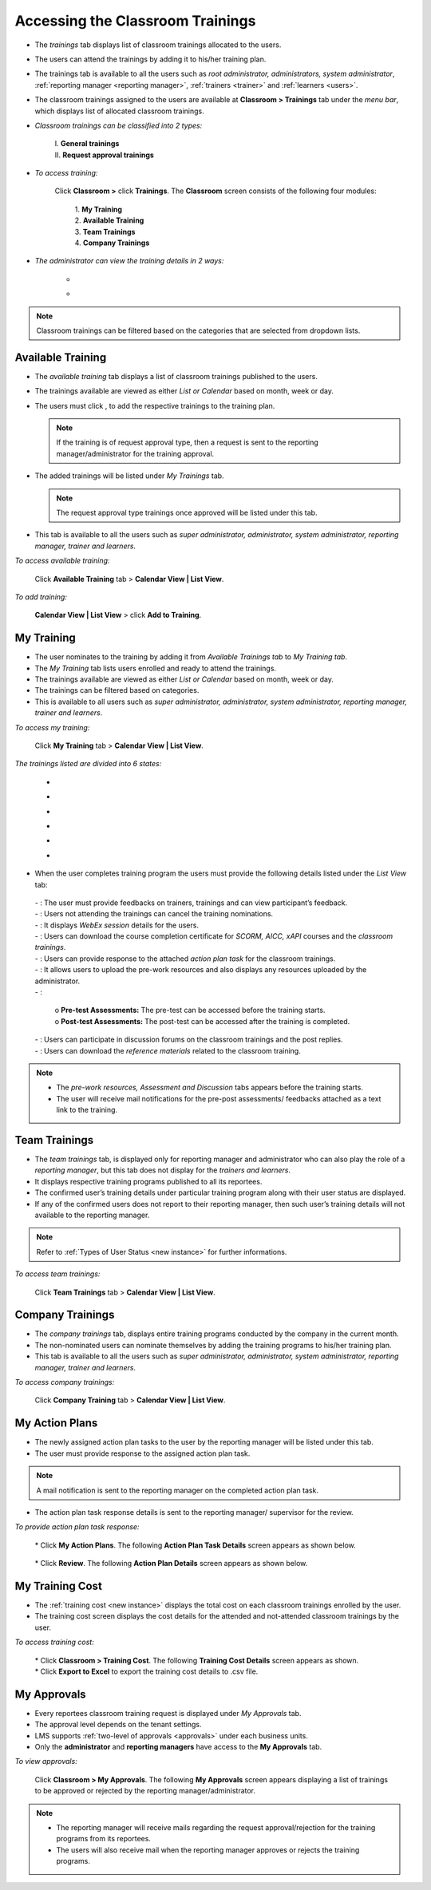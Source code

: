.. _training access:
.. |Classroom-Button| image:: _static/class_button.png
.. |Click-Button| image:: _static/click_button.png
.. |Feedback-Tab| image:: _static/feedback.png
.. |Cancel-Tab| image:: _static/cancel.png
.. |Session-Tab| image:: _static/session_tab.png
.. |Download-Tab| image:: _static/download_cert.png
.. |Action-Plan| image:: _static/action_plan.png
.. |Prework-Tab| image:: _static/pre_work_res.png
.. |Assessment-Tab| image:: _static/assessment.png
.. |Discussion-Tab| image:: _static/discussion.png
.. |Referemce-Material-Tab| image:: _static/reference_button.png

**Accessing the Classroom Trainings**
*************************************
* The *trainings* tab displays list of classroom trainings allocated to the users.
* The users can attend the trainings by adding it to his/her training plan.
* The trainings tab is available to all the users such as *root administrator, administrators, system administrator*, :ref:`reporting manager <reporting manager>`, :ref:`trainers <trainer>` and :ref:`learners <users>`.
* The classroom trainings assigned to the users are available at |Classroom-Button| **Classroom > Trainings** tab under the *menu bar*, which displays list of allocated classroom trainings.

* *Classroom trainings can be classified into 2 types:*

    | I. **General trainings**
    | II.	**Request approval trainings**

* *To access training:*

      Click |Classroom-Button| **Classroom >** click **Trainings**. The **Classroom** screen consists of the following four modules:

        | 1.	**My Training**
        | 2.	**Available Training**
        | 3.	**Team Trainings**
        | 4.	**Company Trainings**

* *The administrator can view the training details in 2 ways:*

    * .. image:: _static/cal_view.png
    * .. image:: _static/list_view.png

.. note:: Classroom trainings can be filtered based on the categories that are selected from dropdown lists.

**Available Training**
=====================
•	The *available training* tab displays a list of classroom trainings published to the users.
•	The trainings available are viewed as either *List or Calendar* based on month, week or day.
•	The users must click |Click-Button|, to add the respective trainings to the training plan.

 	.. note:: If the training is of request approval type, then a request is sent to the reporting manager/administrator for the training approval.
•	The added trainings will be listed under *My Trainings* tab.

 	.. note:: The request approval type trainings once approved will be listed under this tab.
•	This tab is available to all the users such as *super administrator, administrator, system administrator, reporting manager, trainer and learners*.

*To access available training:*

    Click **Available Training** tab > **Calendar View | List View**.

    .. image:: _static/available_training.png
     :height: 350px
     :width: 500 px
     :scale: 120 %
     :align: center

*To add training:*

    **Calendar View | List View** > click **Add to Training**.

    .. image:: _static/available_list_view.png
     :height: 250px
     :width: 500 px
     :scale: 120 %
     :align: center

**My Training**
==============
•	The user nominates to the training by adding it from *Available Trainings tab* to *My Training tab*.
•	The *My Training* tab lists users enrolled and ready to attend the trainings.
•	The trainings available are viewed as either *List or Calendar* based on month, week or day.
•	The trainings can be filtered based on categories.
•	This is available to all users such as *super administrator, administrator, system administrator, reporting manager, trainer and learners*.

*To access my training:*

    Click **My Training** tab > **Calendar View | List View**.

*The trainings listed are divided into 6 states:*

    * .. image:: _static/confirmed_tab.png
    * .. image:: _static/notconfirmed_tab.png
    * .. image:: _static/waitinglist_tab.png
    * .. image:: _static/attended_tab.png
    * .. image:: _static/notattended_tab.png
    * .. image:: _static/app_requested_tab.png

.. image:: _static/my_training.png
   :height: 350px
   :width: 500 px
   :scale: 120 %
   :align: center

•	When the user completes training program the users must provide the following details listed under the *List View* tab:

    | - |Feedback-Tab|: The user must provide feedbacks on trainers, trainings and can view participant’s feedback.
    | - |Cancel-Tab|: Users not attending the trainings can cancel the training nominations.
    | - |Session-Tab|: It displays *WebEx session* details for the users.
    | - |Download-Tab|: Users can download the course completion certificate for *SCORM, AICC, xAPI* courses and the *classroom trainings*.
    | - |Action-Plan|: Users can provide response to the attached *action plan task* for the classroom trainings.
    | - |Prework-Tab|: It allows users to upload the pre-work resources and also displays any resources uploaded by the administrator.
    | - |Assessment-Tab|:

                         | o **Pre-test Assessments:** The pre-test can be accessed before the training starts.
                         | o **Post-test Assessments:** The post-test can be accessed after the training is completed.
    | - |Discussion-Tab|: Users can participate in discussion forums on the classroom trainings and the post replies.
    | - |Referemce-Material-Tab|: Users can download the *reference materials* related to the classroom training.

.. note:: - The *pre-work resources, Assessment and Discussion* tabs appears before the training starts.
  - The user will receive mail notifications for the pre-post assessments/ feedbacks attached as a text link to the training.

.. image:: _static/my_training_list_view.png

**Team Trainings**
=================
•	The *team trainings* tab, is displayed only for reporting manager and administrator who can also play the role of a *reporting manager*, but this tab does not display for the *trainers and learners*.
•	It displays respective training programs published to all its reportees.
•	The confirmed user’s training details under particular training program along with their user status are displayed.
•	If any of the confirmed users does not report to their reporting manager, then such user’s training details will not available to the reporting manager.
.. note:: Refer to :ref:`Types of User Status <new instance>` for further informations.

*To access team trainings:*

    Click **Team Trainings** tab > **Calendar View | List View**.

    .. image:: _static/team_training.png
       :height: 350px
       :width: 500 px
       :scale: 120 %
       :align: center

**Company Trainings**
===================
•	The *company trainings* tab, displays entire training programs conducted by the company in the current month.
•	The non-nominated users can nominate themselves by adding the training programs to his/her training plan.
•	This tab is available to all the users such as *super administrator, administrator, system administrator, reporting manager, trainer and learners*.

*To access company trainings:*

    Click **Company Training** tab > **Calendar View | List View**.

    .. image:: _static/company_training.png
       :height: 350px
       :width: 500 px
       :scale: 120 %
       :align: center

**My Action Plans**
===================
* The newly assigned action plan tasks to the user by the reporting manager will be listed under this tab.
* The user must provide response to the assigned action plan task.
.. note:: A mail notification is sent to the reporting manager on the completed action plan task.
* The action plan task response details is sent to the reporting manager/ supervisor for the review.

*To provide action plan task response:*

   | * Click **My Action Plans**. The following **Action Plan Task Details** screen appears as shown below.

          .. image:: _static/action_plan_task_det.png
             :height: 500px
             :width: 500 px
             :scale: 120 %
             :align: center

   | * Click **Review**. The following **Action Plan Details** screen appears as shown below.

        .. image:: _static/action_plan_apraised.png
           :height: 350px
           :width: 500 px
           :scale: 120 %
           :align: center



**My Training Cost**
===================
* The :ref:`training cost <new instance>` displays the total cost on each classroom trainings enrolled by the user.
* The training cost screen displays the cost details for the attended and not-attended classroom trainings by the user.

*To access training cost:*

    | * Click |Classroom-Button| **Classroom > Training Cost**. The following **Training Cost Details** screen appears as shown.
    | * Click **Export to Excel** to export the training cost details to .csv file.

    .. image:: _static/user_training_cost.png
       :height: 250px
       :width: 500 px
       :scale: 150 %
       :align: center

**My Approvals**
================
•	Every reportees classroom training request is displayed under *My Approvals* tab.
•	The approval level depends on the tenant settings.
•	LMS supports :ref:`two-level of approvals <approvals>` under each business units.
•	Only the **administrator** and **reporting managers** have access to the **My Approvals** tab.

*To view approvals:*

    Click |Classroom-Button| **Classroom > My Approvals**. The following **My Approvals** screen appears displaying a list of trainings to be approved or rejected by the reporting manager/administrator.

.. image:: _static/my_approvals.png
   :height: 250px
   :width: 500 px
   :scale: 120 %
   :align: center

.. note:: •	The reporting manager will receive mails regarding the request approval/rejection for the training programs from its reportees.
    •	The users will also receive mail when the reporting manager approves or rejects the training programs.
